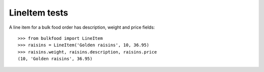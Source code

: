 ==============
LineItem tests
==============

A line item for a bulk food order has description, weight and price fields::

	>>> from bulkfood import LineItem
	>>> raisins = LineItem('Golden raisins', 10, 36.95)
	>>> raisins.weight, raisins.description, raisins.price
	(10, 'Golden raisins', 36.95)

